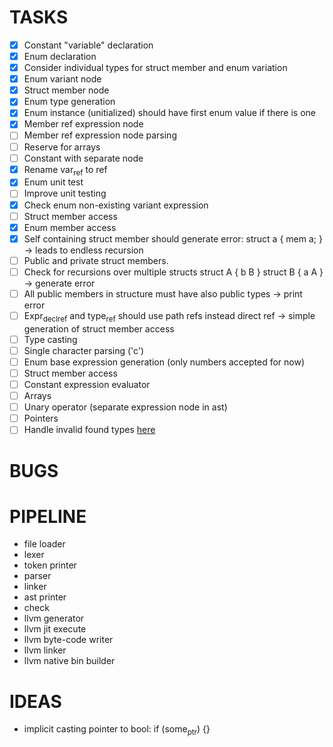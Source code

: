 * TASKS
- [X] Constant "variable" declaration
- [X] Enum declaration
- [X] Consider individual types for struct member and enum variation 
- [X] Enum variant node
- [X] Struct member node
- [X] Enum type generation 
- [X] Enum instance (unitialized) should have first enum value if there is one 
- [X] Member ref expression node 
- [ ] Member ref expression node parsing
- [ ] Reserve for arrays 
- [ ] Constant with separate node 
- [X] Rename var_ref to ref 
- [X] Enum unit test 
- [ ] Improve unit testing 
- [X] Check enum non-existing variant expression  
- [ ] Struct member access 
- [X] Enum member access 
- [X] Self containing struct member should generate error: struct a { mem a; } -> leads to endless recursion
- [ ] Public and private struct members. 
- [ ] Check for recursions over multiple structs struct A { b B } struct B { a A } -> generate error
- [ ] All public members in structure must have also public types -> print error 
- [ ] Expr_decl_ref and type_ref should use path refs instead direct ref -> simple generation of struct member access 
- [ ] Type casting 
- [ ] Single character parsing ('c') 
- [ ] Enum base expression generation (only numbers accepted for now)
- [ ] Struct member access
- [ ] Constant expression evaluator
- [ ] Arrays
- [ ] Unary operator (separate expression node in ast)
- [ ] Pointers 
- [ ] Handle invalid found types [[file:~/Develop/bl/libbl/src/linker.c::found%20%3D%20satisfy_decl_ref(cnt,%20expr)%3B][here]]
  


* BUGS

* PIPELINE
- file loader
- lexer
- token printer
- parser
- linker
- ast printer
- check
- llvm generator
- llvm jit execute
- llvm byte-code writer
- llvm linker
- llvm native bin builder
   

* IDEAS
- implicit casting pointer to bool: if (some_ptr) {}
